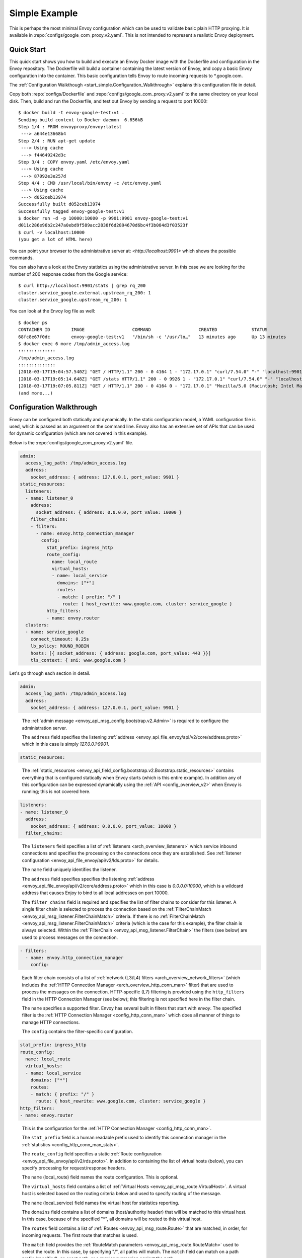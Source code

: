 .. _start_simple:

Simple Example
==============

This is perhaps the most minimal Envoy configuration which can be used to validate basic plain HTTP
proxying. It is available in :repo:`configs/google_com_proxy.v2.yaml`. This is not
intended to represent a realistic Envoy deployment.

Quick Start
-----------

This quick start shows you how to build and execute an Envoy Docker image with the Dockerfile and
configuration in the Envoy repository. The Dockerfile will build a container containing the latest version of Envoy,
and copy a basic Envoy configuration into the container. This basic
configuration tells Envoy to route incoming requests to \*.google.com.

The :ref:`Configuration Walkthough <start_simple.Configuration_Walkthrough>`
explains this configuration file in detail.

Copy both :repo:`configs/Dockerfile` and
:repo:`configs/google_com_proxy.v2.yaml` to the same directory on your local
disk. Then, build and run the Dockerfile, and test out Envoy by sending a
request to port 10000::

  $ docker build -t envoy-google-test:v1 .
  Sending build context to Docker daemon  6.656kB
  Step 1/4 : FROM envoyproxy/envoy:latest
   ---> a644e13668b4
  Step 2/4 : RUN apt-get update
   ---> Using cache
   ---> f44649242d3c
  Step 3/4 : COPY envoy.yaml /etc/envoy.yaml
   ---> Using cache
   ---> 87092e3e257d
  Step 4/4 : CMD /usr/local/bin/envoy -c /etc/envoy.yaml
   ---> Using cache
   ---> d052ceb13974
  Successfully built d052ceb13974
  Successfully tagged envoy-google-test:v1
  $ docker run -d -p 10000:10000 -p 9901:9901 envoy-google-test:v1
  d011c286e96b2c247a0ebd9f589acc2838f6d2894670d6bc4f3b084d3f03523f
  $ curl -v localhost:10000
  (you get a lot of HTML here)

You can point your browser to the administrative server at: `<http://localhost:9901>` which shows
the possible commands.

You can also have a look at the Envoy statistics using the administrative server. In this case
we are looking for the number of 200 response codes from the Google service::

  $ curl http://localhost:9901/stats | grep rq_200
  cluster.service_google.external.upstream_rq_200: 1
  cluster.service_google.upstream_rq_200: 1

You can look at the Envoy log file as well::

  $ docker ps
  CONTAINER ID        IMAGE                  COMMAND                  CREATED             STATUS              PORTS                                              NAMES
  68fc8e67f0dc        envoy-google-test:v1   "/bin/sh -c '/usr/lo…"   13 minutes ago      Up 13 minutes       0.0.0.0:9901->9901/tcp, 0.0.0.0:10000->10000/tcp   pensive_hoover
  $ docker exec 6 more /tmp/admin_access.log
  ::::::::::::::
  /tmp/admin_access.log
  ::::::::::::::
  [2018-03-17T19:04:57.540Z] "GET / HTTP/1.1" 200 - 0 4164 1 - "172.17.0.1" "curl/7.54.0" "-" "localhost:9901" "-"
  [2018-03-17T19:05:14.648Z] "GET /stats HTTP/1.1" 200 - 0 9926 1 - "172.17.0.1" "curl/7.54.0" "-" "localhost:9901" "-"
  [2018-03-17T19:07:05.811Z] "GET / HTTP/1.1" 200 - 0 4164 0 - "172.17.0.1" "Mozilla/5.0 (Macintosh; Intel Mac OS X 10.13; rv:58.0) Gecko/20100101 Firefox/58.0" "-" "localhost:9901" "-"
  (and more...)

.. _start_simple.Configuration_Walkthrough:

Configuration Walkthrough
-------------------------

Envoy can be configured both statically and dynamically.
In the static configuration model, a YAML configuration file is used, which is passed
as an argument on the command line.
Envoy also has an extensive set of APIs that can be used for dynamic configuration
(which are not covered in this example).

Below is the :repo:`configs/google_com_proxy.v2.yaml` file.

.. code-block:: yaml

  admin:
    access_log_path: /tmp/admin_access.log
    address:
      socket_address: { address: 127.0.0.1, port_value: 9901 }
  static_resources:
    listeners:
    - name: listener_0
      address:
        socket_address: { address: 0.0.0.0, port_value: 10000 }
      filter_chains:
      - filters:
        - name: envoy.http_connection_manager
          config:
            stat_prefix: ingress_http
            route_config:
              name: local_route
              virtual_hosts:
              - name: local_service
                domains: ["*"]
                routes:
                - match: { prefix: "/" }
                  route: { host_rewrite: www.google.com, cluster: service_google }
            http_filters:
            - name: envoy.router
    clusters:
    - name: service_google
      connect_timeout: 0.25s
      lb_policy: ROUND_ROBIN
      hosts: [{ socket_address: { address: google.com, port_value: 443 }}]
      tls_context: { sni: www.google.com }


Let's go through each section in detail.

.. code-block:: yaml

  admin:
    access_log_path: /tmp/admin_access.log
    address:
      socket_address: { address: 127.0.0.1, port_value: 9901 }

..

  The :ref:`admin message <envoy_api_msg_config.bootstrap.v2.Admin>` is required to configure
  the administration server.

  The ``address`` field specifies the
  listening :ref:`address <envoy_api_file_envoy/api/v2/core/address.proto>`
  which in this case is simply `127.0.0.1:9901`.

.. code-block:: yaml

    static_resources:

..

  The :ref:`static_resources <envoy_api_field_config.bootstrap.v2.Bootstrap.static_resources>` contains
  everything that is configured statically when Envoy starts (which is this entire example). In addition
  any of this configuration can be expressed dynamically using the
  :ref:`API <config_overview_v2>` when Envoy is running; this is not covered here.

.. code-block:: yaml

      listeners:
      - name: listener_0
        address:
          socket_address: { address: 0.0.0.0, port_value: 10000 }
        filter_chains:

..

  The ``listeners`` field specifies a list of :ref:`listeners <arch_overview_listeners>` which service
  inbound connections and specifies the processing on the connections once they are established. See
  :ref:`listener configuration <envoy_api_file_envoy/api/v2/lds.proto>` for details.

  The ``name`` field uniquely identifies the listener.

  The ``address`` field specifies specifies the
  listening :ref:`address <envoy_api_file_envoy/api/v2/core/address.proto>`
  which in this case is `0.0.0.0:10000`, which is a wildcard address that causes
  Enjoy to bind to all local addresses on port 10000.

  The ``filter_chains`` field is required and specifies the list of filter chains to
  consider for this listener. A single filter chain is selected to process the connection
  based on the :ref:`FilterChainMatch <envoy_api_msg_listener.FilterChainMatch>` criteria.
  If there is no :ref:`FilterChainMatch <envoy_api_msg_listener.FilterChainMatch>` criteria (which is
  the case for this example),
  the filter chain is always selected. Within the :ref:`FilterChain <envoy_api_msg_listener.FilterChain>`
  the filters (see below) are used to process messages on the connection.

.. code-block:: yaml

        - filters:
          - name: envoy.http_connection_manager
            config:

..

  Each filter chain consists of a list of :ref:`network (L3/L4) filters <arch_overview_network_filters>`
  (which includes the
  :ref:`HTTP Connection Manager <arch_overview_http_conn_man>` filter) that are used to process the messages
  on the connection. HTTP-specific (L7) filtering is provided using the ``http_filters`` field in the HTTP Connection
  Manager (see below); this filtering is not specified here in the filter chain.

  The ``name`` specifies a supported filter.
  Envoy has several built in filters that start with `envoy`. The specified filter is the
  :ref:`HTTP Connection Manager <config_http_conn_man>` which does all manner of things to manage HTTP
  connections.

  The ``config`` contains the filter-specific configuration.

.. code-block:: yaml

              stat_prefix: ingress_http
              route_config:
                name: local_route
                virtual_hosts:
                - name: local_service
                  domains: ["*"]
                  routes:
                  - match: { prefix: "/" }
                    route: { host_rewrite: www.google.com, cluster: service_google }
              http_filters:
              - name: envoy.router

..

  This is the configuration for the :ref:`HTTP Connection Manager <config_http_conn_man>`.

  The ``stat_prefix`` field is a human readable prefix used to identify this connection manager in
  the :ref:`statistics <config_http_conn_man_stats>`.

  The ``route_config`` field specifies a static :ref:`Route configuration <envoy_api_file_envoy/api/v2/rds.proto>`.
  In addition to containing the list of virtual hosts (below), you can specify processing for request/response
  headers.

  The ``name`` (local_route) field names the route configuration. This is optional.

  The ``virtual_hosts`` field contains a list of :ref:`Virtual Hosts <envoy_api_msg_route.VirtualHost>`.
  A virtual host is selected based on the routing criteria below and used to specify routing of the message.

  The ``name`` (local_service) field names the virtual host for statistics reporting.

  The ``domains`` field contains a list of domains (host/authority header) that will be matched to this virtual
  host. In this case, because of the specified "*", all domains will be routed to this virtual host.

  The ``routes`` field contains a list of :ref:`Routes <envoy_api_msg_route.Route>` that are matched,
  in order, for incoming requests. The first route that matches is used.

  The ``match`` field provides the :ref:`RouteMatch parameters <envoy_api_msg_route.RouteMatch>` used to select the route.
  In this case, by specifying "/", all paths will match. The ``match`` field can match on a path prefix
  (specified), an exact path,
  or a regular expression against the path.

  The ``route`` field provides the :ref:`RouteAction parameters <envoy_api_msg_route.RouteAction>` invoked
  when the route is selected. Once the request matches the above ``domains`` and ``routes`` section (which are effectively
  wildcards), the rewrite will be applied and the request is forwarded to the cluster (service_google).

  The ``http_filters`` field contains a list of
  :ref:`HTTP filters <arch_overview_http_filters>` to process each message. See
  :ref:`HttpFilter <envoy_api_msg_config.filter.network.http_connection_manager.v2.HttpFilter>` for more details.
  In this case,
  the built-in :ref:`envoy.router <config_http_filters_router>` filter is specified which
  implements HTTP forwarding by following the instructions specified above in the route table.


.. code-block:: yaml

      clusters:
      - name: service_google
        connect_timeout: 0.25s
        lb_policy: ROUND_ROBIN
        hosts: [{ socket_address: { address: google.com, port_value: 443 }}]
        tls_context: { sni: www.google.com }

..

  The ``clusters`` field specifies a list of :ref:`clusters <arch_overview_cluster_manager>`. See
  :ref:`cluster configuration <envoy_api_file_envoy/api/v2/cds.proto>` for details.

  The ``name`` field is required and must be unique across all clusters. It is used when emitting statistics.

  The ``connect_timeout`` field specifies a timeout value for new network connections to hosts in the cluster.

  The ``lb_policy`` field specifies the :ref:`load balancer type <arch_overview_load_balancing_types>`
  to use when picking a host in the cluster.

  The ``hosts`` field specifies the :ref:`host address <envoy_api_msg_core.Address>`.
  If the service discovery type is
  :ref:`STATIC<envoy_api_enum_value_Cluster.DiscoveryType.STATIC>`,
  :ref:`STRICT_DNS<envoy_api_enum_value_Cluster.DiscoveryType.STRICT_DNS>`
  or :ref:`LOGICAL_DNS<envoy_api_enum_value_Cluster.DiscoveryType.LOGICAL_DNS>`,
  then ``hosts`` is required. In this case, all requests will be routed to google.com:443.

  The ``tls_context`` field specifies the :ref:`TLS configuration <envoy_api_msg_auth.UpstreamTlsContext>`.
  for connections to the upstream cluster. If no TLS
  configuration is specified, TLS will not be used for new connections. In this case the
  `SNI <https://en.wikipedia.org/wiki/Server_Name_Indication>`_ is set to www.google.com.


